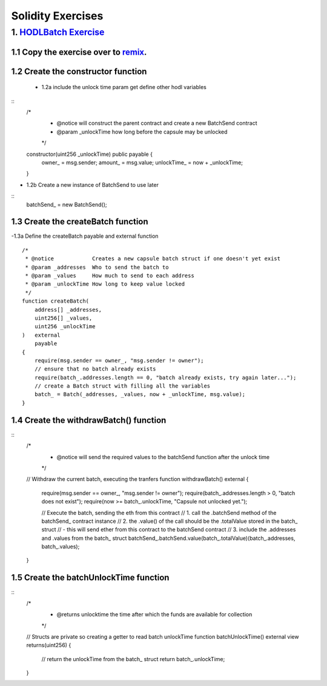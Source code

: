 ==================
Solidity Exercises
==================

1. `HODLBatch Exercise <https://raw.githubusercontent.com/Blockchain-Learning-Group/dapp-fundamentals/master/exercises/Voting_02.sol>`_
=====================================================================================================================

1.1 Copy the exercise over to `remix <https://remix.ethereum.org/#optimize=false&version=soljson-v0.4.24+commit.e67f0147.js>`_.
------------------------------------

1.2 Create the constructor function
--------------------------------------------
 - 1.2a include the unlock time param get define other hodl variables 
::
    /*
     * @notice will construct the parent contract and create a new BatchSend contract
     * @param _unlockTime how long before the capsule may be unlocked
     */
    constructor(uint256 _unlockTime) public payable {
        owner_ = msg.sender;
        amount_ = msg.value;
        unlockTime_ = now + _unlockTime;
    }
- 1.2b Create a new instance of BatchSend to use later
::
        batchSend_ = new BatchSend();

1.3 Create the createBatch function
--------------------------------------------
-1.3a Define the createBatch payable and external function
::
    /*
     * @notice            Creates a new capsule batch struct if one doesn't yet exist
     * @param _addresses  Who to send the batch to 
     * @param _values     How much to send to each address
     * @param _unlockTime How long to keep value locked
     */
    function createBatch(
        address[] _addresses, 
        uint256[] _values,
        uint256 _unlockTime
    )   external 
        payable
    {
        require(msg.sender == owner_, "msg.sender != owner");
        // ensure that no batch already exists
        require(batch_.addresses.length == 0, "batch already exists, try again later...");
        // create a Batch struct with filling all the variables 
        batch_ = Batch(_addresses, _values, now + _unlockTime, msg.value);
    }

1.4 Create the withdrawBatch() function
--------------------------------------------
::
    /*
     * @notice will send the required values to the batchSend function after the unlock time
     */
    // Withdraw the current batch, executing the tranfers
    function withdrawBatch() external {
        require(msg.sender == owner_, "msg.sender != owner");
        require(batch_.addresses.length > 0, "batch does not exist");
        require(now >= batch_.unlockTime, "Capsule not unlocked yet.");

        // Execute the batch, sending the eth from this contract
        // 1. call the .batchSend method of the batchSend_ contract instance
        // 2. the .value() of the call should be the .totalValue stored in the batch_ struct
        //    - this will send ether from this contract to the batchSend contract
        // 3. include the .addresses and .values from the batch_ struct
        batchSend_.batchSend.value(batch_.totalValue)(batch_.addresses, batch_.values);
    }   

1.5 Create the batchUnlockTime function
--------------------------------------------
::
    /*
     * @returns unlocktime   the time after which the funds are available for collection
     */
    // Structs are private so creating a getter to read batch unlockTime
    function batchUnlockTime() external view returns(uint256) {
        // return the unlockTime from the batch_ struct
        return batch_.unlockTime;
    }